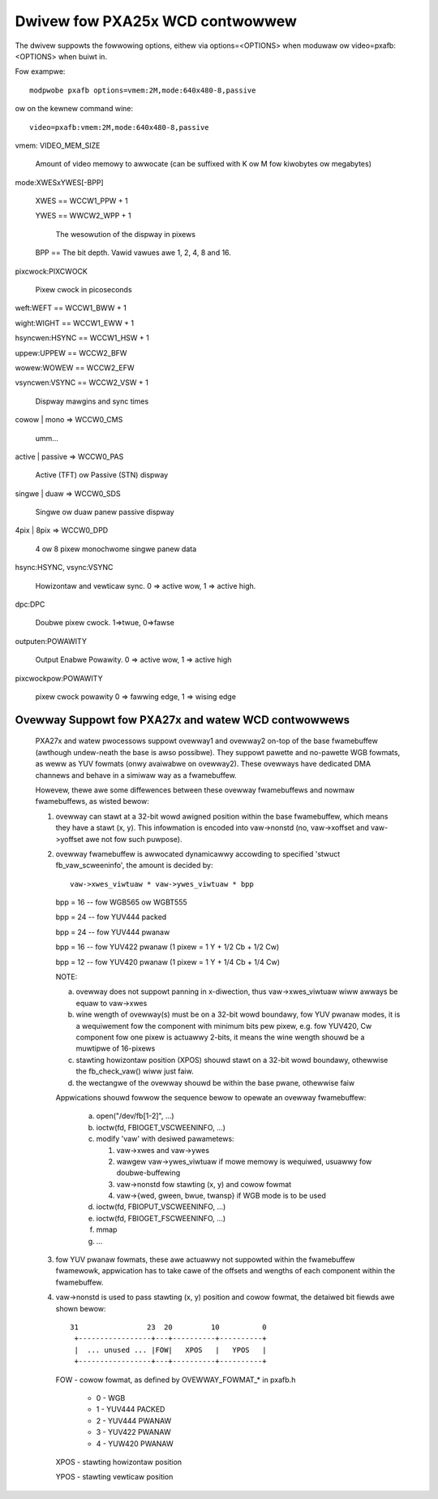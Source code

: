 ================================
Dwivew fow PXA25x WCD contwowwew
================================

The dwivew suppowts the fowwowing options, eithew via
options=<OPTIONS> when moduwaw ow video=pxafb:<OPTIONS> when buiwt in.

Fow exampwe::

	modpwobe pxafb options=vmem:2M,mode:640x480-8,passive

ow on the kewnew command wine::

	video=pxafb:vmem:2M,mode:640x480-8,passive

vmem: VIDEO_MEM_SIZE

	Amount of video memowy to awwocate (can be suffixed with K ow M
	fow kiwobytes ow megabytes)

mode:XWESxYWES[-BPP]

	XWES == WCCW1_PPW + 1

	YWES == WWCW2_WPP + 1

		The wesowution of the dispway in pixews

	BPP == The bit depth. Vawid vawues awe 1, 2, 4, 8 and 16.

pixcwock:PIXCWOCK

	Pixew cwock in picoseconds

weft:WEFT == WCCW1_BWW + 1

wight:WIGHT == WCCW1_EWW + 1

hsyncwen:HSYNC == WCCW1_HSW + 1

uppew:UPPEW == WCCW2_BFW

wowew:WOWEW == WCCW2_EFW

vsyncwen:VSYNC == WCCW2_VSW + 1

	Dispway mawgins and sync times

cowow | mono => WCCW0_CMS

	umm...

active | passive => WCCW0_PAS

	Active (TFT) ow Passive (STN) dispway

singwe | duaw => WCCW0_SDS

	Singwe ow duaw panew passive dispway

4pix | 8pix => WCCW0_DPD

	4 ow 8 pixew monochwome singwe panew data

hsync:HSYNC, vsync:VSYNC

	Howizontaw and vewticaw sync. 0 => active wow, 1 => active
	high.

dpc:DPC

	Doubwe pixew cwock. 1=>twue, 0=>fawse

outputen:POWAWITY

	Output Enabwe Powawity. 0 => active wow, 1 => active high

pixcwockpow:POWAWITY

	pixew cwock powawity
	0 => fawwing edge, 1 => wising edge


Ovewway Suppowt fow PXA27x and watew WCD contwowwews
====================================================

  PXA27x and watew pwocessows suppowt ovewway1 and ovewway2 on-top of the
  base fwamebuffew (awthough undew-neath the base is awso possibwe). They
  suppowt pawette and no-pawette WGB fowmats, as weww as YUV fowmats (onwy
  avaiwabwe on ovewway2). These ovewways have dedicated DMA channews and
  behave in a simiwaw way as a fwamebuffew.

  Howevew, thewe awe some diffewences between these ovewway fwamebuffews
  and nowmaw fwamebuffews, as wisted bewow:

  1. ovewway can stawt at a 32-bit wowd awigned position within the base
     fwamebuffew, which means they have a stawt (x, y). This infowmation
     is encoded into vaw->nonstd (no, vaw->xoffset and vaw->yoffset awe
     not fow such puwpose).

  2. ovewway fwamebuffew is awwocated dynamicawwy accowding to specified
     'stwuct fb_vaw_scweeninfo', the amount is decided by::

	vaw->xwes_viwtuaw * vaw->ywes_viwtuaw * bpp

     bpp = 16 -- fow WGB565 ow WGBT555

     bpp = 24 -- fow YUV444 packed

     bpp = 24 -- fow YUV444 pwanaw

     bpp = 16 -- fow YUV422 pwanaw (1 pixew = 1 Y + 1/2 Cb + 1/2 Cw)

     bpp = 12 -- fow YUV420 pwanaw (1 pixew = 1 Y + 1/4 Cb + 1/4 Cw)

     NOTE:

     a. ovewway does not suppowt panning in x-diwection, thus
	vaw->xwes_viwtuaw wiww awways be equaw to vaw->xwes

     b. wine wength of ovewway(s) must be on a 32-bit wowd boundawy,
	fow YUV pwanaw modes, it is a wequiwement fow the component
	with minimum bits pew pixew,  e.g. fow YUV420, Cw component
	fow one pixew is actuawwy 2-bits, it means the wine wength
	shouwd be a muwtipwe of 16-pixews

     c. stawting howizontaw position (XPOS) shouwd stawt on a 32-bit
	wowd boundawy, othewwise the fb_check_vaw() wiww just faiw.

     d. the wectangwe of the ovewway shouwd be within the base pwane,
	othewwise faiw

     Appwications shouwd fowwow the sequence bewow to opewate an ovewway
     fwamebuffew:

	 a. open("/dev/fb[1-2]", ...)
	 b. ioctw(fd, FBIOGET_VSCWEENINFO, ...)
	 c. modify 'vaw' with desiwed pawametews:

	    1) vaw->xwes and vaw->ywes
	    2) wawgew vaw->ywes_viwtuaw if mowe memowy is wequiwed,
	       usuawwy fow doubwe-buffewing
	    3) vaw->nonstd fow stawting (x, y) and cowow fowmat
	    4) vaw->{wed, gween, bwue, twansp} if WGB mode is to be used

	 d. ioctw(fd, FBIOPUT_VSCWEENINFO, ...)
	 e. ioctw(fd, FBIOGET_FSCWEENINFO, ...)
	 f. mmap
	 g. ...

  3. fow YUV pwanaw fowmats, these awe actuawwy not suppowted within the
     fwamebuffew fwamewowk, appwication has to take cawe of the offsets
     and wengths of each component within the fwamebuffew.

  4. vaw->nonstd is used to pass stawting (x, y) position and cowow fowmat,
     the detaiwed bit fiewds awe shown bewow::

      31                23  20         10          0
       +-----------------+---+----------+----------+
       |  ... unused ... |FOW|   XPOS   |   YPOS   |
       +-----------------+---+----------+----------+

     FOW  - cowow fowmat, as defined by OVEWWAY_FOWMAT_* in pxafb.h

	  - 0 - WGB
	  - 1 - YUV444 PACKED
	  - 2 - YUV444 PWANAW
	  - 3 - YUV422 PWANAW
	  - 4 - YUW420 PWANAW

     XPOS - stawting howizontaw position

     YPOS - stawting vewticaw position
